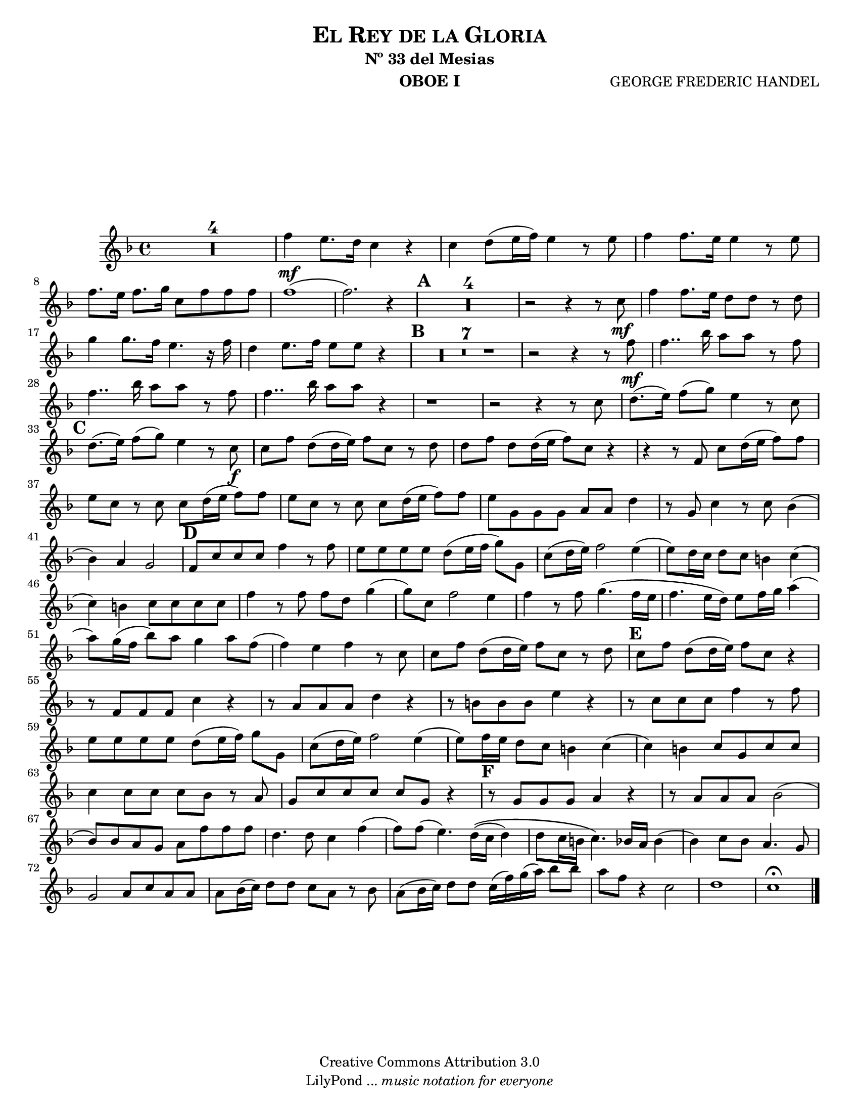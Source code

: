 %%%%%%%%%%%%%%%%%%%%%%%%%%%%%%%%%%%%%%%%%%%
%                                         %
%     Partitura generada por LilyPond     %
%          "El Rey de la Gloria"          %
%      @Centro Cultural de Batahola       %
%	  Editado por "sgutierrez"        %
% 					  %
%%%%%%%%%%%%%%%%%%%%%%%%%%%%%%%%%%%%%%%%%%%

\version "2.23.2"
#(set-global-staff-size 18)

\header {
	title = \markup \center-column { \caps "El Rey de la Gloria" }
	subtitle = "Nº 33 del Mesias" 
 	composer = "GEORGE FREDERIC HANDEL" 
 	instrument = "OBOE I" 
 	copyright = "Creative Commons Attribution 3.0"
 	tagline = \markup { \with-url "http://lilypond.org/web/" { LilyPond ... \italic { music notation for everyone } } }
 	breakbefore = ##t
}
	
letra =  #(define-music-function (markp) (string?)
		#{
			\once \override Score.RehearsalMark.self-alignment-X = #left
			\once \override Score.RehearsalMark.extra-spacing-width = #'(+inf.0 . -inf.0)
			\mark \markup { \bold $markp }
		#})

	
oboe = \new Staff {
	\relative c'' {
		\set Score.skipBars = ##t
		\key f \major
		
		R1*4 | 
		f4\mf e8. d16 c4 r |
		c d8 (e16 f) e4 r8 e |
		f4 f8. e16 e4 r8 e |
		f8. e16 f8. g16 c,8 f f f |
		f1( |
		f2.) r4 \letra "A" |
		R1*4 | 
		r2 r4 r8 c\mf |
		f4 f8. e16 d8 d r8 d |
		g4 g8. f16 e4. r16 f |
		d4 e8. f16 e8 e r4 \letra "B" |
		R1*7 |
		r2 r4 r8 f\mf |
		f4.. bes16 a8 a r f |
		f4.. bes16 a8 a r f |
		f4.. bes16 a8 a r4 |
		r1 |
		r2 r4 r8 c, |
		d8.( e16) f8( g) e4 r8 c \letra "C" |
		d8.( e16) f8( g) e4 r8 c\f |
		c f d( d16 e) f8 c r d |
		d f d d16( e f8) c r4 |
		r r8 f,8 c' d16( e f8) f |
		e c r c c d16( e f8) f |
		e c r c c d16( e f8) f |
		e g, g g a a d4 |
		r8 g, c4 r8 c8 bes4( |
		bes) a g2 \letra "D" |
		f8 c' c c f4 r8 f |
		e e e e d( e16 f g8) g, |
		c( d16 e) f2 e4( |
		e8) d16 c d8 c b4 c4( |
		c) b c8 c c c |
		f4 r8 f f d g4( |
		g8) c, f2 e4 |
		f r8 f g4.( f16 e |
		f4. e16 d) e8 f16 g a4( |
		a8) g16( f bes8) a g4 a8 f( |
		f4) e f r8 c |
		c f d( d16 e) f8 c r8 d \letra "E" |
		c f d( d16 e) f8 c r4 |
		r8 f, f f c'4 r |
		r8 a a a d4 r |
		r8 b b b e4 r |
		r8 c c c f4 r8 f |
		e e e e d( e16 f) g8 g, |
		c( d16 e) f2 e4( |
		e8) f16 e d8 c b4 c( |
		c) b c8 g c c |
		c4 c8 c c bes r8 a |
		g c c c c g r4 \letra "F" |
		r8 g g g a4 r |
		r8 a a a bes2( |
		bes8) bes a g a f' f f |
		d4. d8 c4 f( |
		f8) f( e4.) d16\(( c d4) | 
		 d8 c16 b c4.\) bes16 a bes4( | 
		bes4) c8 bes a4. g8 |
		g2 a8 c a a |
		a bes16( c) d8 d c a r bes |
		a( bes16 c) d8 d c16( f) g( a) bes8 bes |
		a8 f r4 c2 |
		d1 |
		c \fermata \bar "|."
	}
}

\score{
	\oboe
	}
	
\paper {
	#(set-paper-size "letter")
	system-system-spacing = #'((basic-distance . 0.1) (padding . 0))
	ragged-last-bottom = ##f
	ragged-bottom = ##f
}
